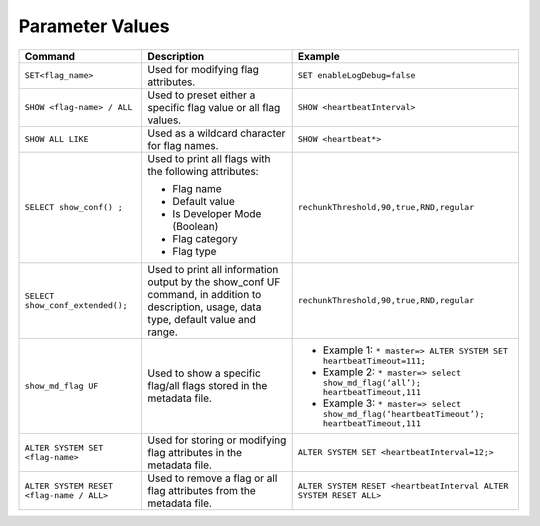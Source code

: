 .. _current_method_configuring_your_parameter_values:

****************
Parameter Values
****************

+-----------------------------------------------------+-------------------------------------------------------------------------------------------------------------------------------------------+---------------------------------------------------------------------------------------------------------------+
| **Command**                                         | **Description**                                                                                                                           | **Example**                                                                                                   |
+=====================================================+===========================================================================================================================================+===============================================================================================================+
| ``SET<flag_name>``                                  | Used for modifying flag attributes.                                                                                                       | ``SET enableLogDebug=false``                                                                                  |
+-----------------------------------------------------+-------------------------------------------------------------------------------------------------------------------------------------------+---------------------------------------------------------------------------------------------------------------+
| ``SHOW <flag-name> / ALL``                          | Used to preset either a specific flag value or all flag values.                                                                           | ``SHOW <heartbeatInterval>``                                                                                  |
+-----------------------------------------------------+-------------------------------------------------------------------------------------------------------------------------------------------+---------------------------------------------------------------------------------------------------------------+
| ``SHOW ALL LIKE``                                   | Used as a wildcard character for flag names.                                                                                              | ``SHOW <heartbeat*>``                                                                                         |
+-----------------------------------------------------+-------------------------------------------------------------------------------------------------------------------------------------------+---------------------------------------------------------------------------------------------------------------+
| ``SELECT show_conf() ;``                            | Used to print all flags with the following attributes:                                                                                    | ``rechunkThreshold,90,true,RND,regular``                                                                      |
|                                                     |                                                                                                                                           |                                                                                                               |
|                                                     | * Flag name                                                                                                                               |                                                                                                               |
|                                                     | * Default value                                                                                                                           |                                                                                                               |
|                                                     | * Is Developer Mode (Boolean)                                                                                                             |                                                                                                               |
|                                                     | * Flag category                                                                                                                           |                                                                                                               |
|                                                     | * Flag type                                                                                                                               |                                                                                                               |
+-----------------------------------------------------+-------------------------------------------------------------------------------------------------------------------------------------------+---------------------------------------------------------------------------------------------------------------+
| ``SELECT show_conf_extended();``                    | Used to print all information output by the show_conf UF command, in addition to description, usage, data type, default value and range.  | ``rechunkThreshold,90,true,RND,regular``                                                                      |
+-----------------------------------------------------+-------------------------------------------------------------------------------------------------------------------------------------------+---------------------------------------------------------------------------------------------------------------+
| ``show_md_flag UF``                                 | Used to show a specific flag/all flags stored in the metadata file.                                                                       |* Example 1: ``* master=> ALTER SYSTEM SET heartbeatTimeout=111;``                                             |
|                                                     |                                                                                                                                           |* Example 2: ``* master=> select show_md_flag(‘all’); heartbeatTimeout,111``                                   |
|                                                     |                                                                                                                                           |* Example 3: ``* master=> select show_md_flag(‘heartbeatTimeout’); heartbeatTimeout,111``                      |
+-----------------------------------------------------+-------------------------------------------------------------------------------------------------------------------------------------------+---------------------------------------------------------------------------------------------------------------+
| ``ALTER SYSTEM SET <flag-name>``                    | Used for storing or modifying flag attributes in the metadata file.                                                                       |  ``ALTER SYSTEM SET <heartbeatInterval=12;>``                                                                 |
+-----------------------------------------------------+-------------------------------------------------------------------------------------------------------------------------------------------+---------------------------------------------------------------------------------------------------------------+
| ``ALTER SYSTEM RESET <flag-name / ALL>``            | Used to remove a flag or all flag attributes from the metadata file.                                                                      |  ``ALTER SYSTEM RESET <heartbeatInterval ALTER SYSTEM RESET ALL>``                                            |
+-----------------------------------------------------+-------------------------------------------------------------------------------------------------------------------------------------------+---------------------------------------------------------------------------------------------------------------+